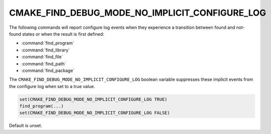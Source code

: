 CMAKE_FIND_DEBUG_MODE_NO_IMPLICIT_CONFIGURE_LOG
-----------------------------------------------

.. versionadded:: 4.1

The following commands will report configure log events when they experience a
transition between found and not-found states or when the result is first
defined:

* :command:`find_program`
* :command:`find_library`
* :command:`find_file`
* :command:`find_path`
* :command:`find_package`

The ``CMAKE_FIND_DEBUG_MODE_NO_IMPLICIT_CONFIGURE_LOG`` boolean variable
suppresses these implicit events from the configure log when set to a true
value.

.. code-block:: cmake

  set(CMAKE_FIND_DEBUG_MODE_NO_IMPLICIT_CONFIGURE_LOG TRUE)
  find_program(...)
  set(CMAKE_FIND_DEBUG_MODE_NO_IMPLICIT_CONFIGURE_LOG FALSE)

Default is unset.
